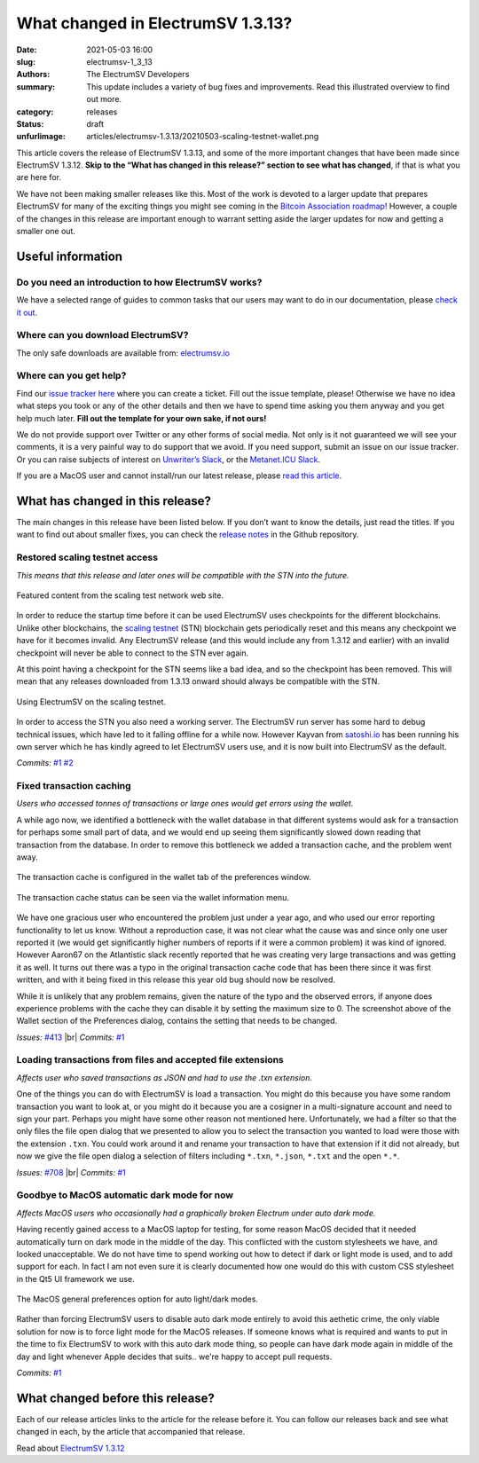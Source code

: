 What changed in ElectrumSV 1.3.13?
##################################

:date: 2021-05-03 16:00
:slug: electrumsv-1_3_13
:authors: The ElectrumSV Developers
:summary: This update includes a variety of bug fixes and improvements. Read this illustrated overview to find out more.
:category: releases
:status: draft
:unfurlimage: articles/electrumsv-1.3.13/20210503-scaling-testnet-wallet.png

.. |br| raw:: html

  <br/>

This article covers the release of ElectrumSV 1.3.13, and some of the more important changes that
have been made since ElectrumSV 1.3.12. **Skip to the “What has changed in this release?” section
to see what has changed**, if that is what you are here for.

We have not been making smaller releases like this. Most of the work is devoted to a larger update
that prepares ElectrumSV for many of the exciting things you might see coming in the
`Bitcoin Association roadmap <https://bitcoinassociation.net/bitcoin-sv-technical-standards-roadmap-2021-2023/>`__!
However, a couple of the changes in this release are important enough to warrant setting aside
the larger updates for now and getting a smaller one out.

Useful information
------------------

Do you need an introduction to how ElectrumSV works?
====================================================

We have a selected range of guides to common tasks that our users may want to do in our
documentation, please `check it out <https://electrumsv.readthedocs.io/>`__.

Where can you download ElectrumSV?
==================================

The only safe downloads are available from: `electrumsv.io <https://electrumsv.io/>`__

Where can you get help?
=======================

Find our `issue tracker here <https://github.com/electrumsv/electrumsv/issues>`__ where you can
create a ticket. Fill out the issue template, please! Otherwise we have no idea what steps you
took or any of the other details and then we have to spend time asking you them anyway and you
get help much later. **Fill out the template for your own sake, if not ours!**

We do not provide support over Twitter or any other forms of social media. Not only is it not
guaranteed we will see your comments, it is a very painful way to do support that we avoid. If
you need support, submit an issue on our issue tracker. Or you can raise subjects of interest on
`Unwriter’s Slack <https://atlantis.planaria.network/>`__, or the
`Metanet.ICU Slack <http://metanet.icu/>`__.

If you are a MacOS user and cannot install/run our latest release, please
`read this article <https://lapcatsoftware.com/articles/unsigned.html>`__.

What has changed in this release?
---------------------------------

The main changes in this release have been listed below. If you don’t want to know the details,
just read the titles. If you want to find out about smaller fixes, you can check the
`release notes <https://github.com/electrumsv/electrumsv/blob/master/RELEASE-NOTES>`__ in the
Github repository.

Restored scaling testnet access
===============================
*This means that this release and later ones will be compatible with the STN into the future.*

.. figure:: {static}electrumsv-1.3.13/20210503-scaling-testnet-feature.png
   :align: center
   :width: 90 %
   :alt: Featured content from the scaling test network web site.

   Featured content from the scaling test network web site.

In order to reduce the startup time before it can be used ElectrumSV uses checkpoints for the
different blockchains. Unlike other blockchains, the `scaling testnet <https://bitcoinscaling.io/>`__
(STN) blockchain gets periodically reset and this means any checkpoint we have for it becomes
invalid. Any ElectrumSV release (and this would include any from 1.3.12 and earlier) with an
invalid checkpoint will never be able to connect to the STN ever again.

At this point having a checkpoint for the STN seems like a bad idea, and so the checkpoint has been
removed. This will mean that any releases downloaded from 1.3.13 onward should always be
compatible with the STN.

.. figure:: {static}electrumsv-1.3.13/20210503-scaling-testnet-wallet.png
   :align: center
   :width: 90 %
   :alt: Using ElectrumSV on the scaling testnet.

   Using ElectrumSV on the scaling testnet.

In order to access the STN you also need a working server. The ElectrumSV run server has some hard
to debug technical issues, which have led to it falling offline for a while now. However Kayvan from
`satoshi.io <https://satoshi.io/>`_  has been running his own server which he has kindly agreed to
let ElectrumSV users use, and it is now built into ElectrumSV as the default.

*Commits:* `#1 <https://github.com/electrumsv/electrumsv/commit/ac2fc1b0d4e70b6a9367776773874a074862ad0b>`__
`#2 <https://github.com/electrumsv/electrumsv/commit/9eb793e8f246c26763e8e2ebada85f199033b5b1>`__

Fixed transaction caching
=========================
*Users who accessed tonnes of transactions or large ones would get errors using the wallet.*

A while ago now, we identified a bottleneck with the wallet database in that different systems
would ask for a transaction for perhaps some small part of data, and we would end up seeing them
significantly slowed down reading that transaction from the database. In order to remove this
bottleneck we added a transaction cache, and the problem went away.

.. figure:: {static}electrumsv-1.3.13/20210503-preferences-wallet.png
   :align: center
   :alt: The transaction cache is configured in the wallet tab of the preferences window.

   The transaction cache is configured in the wallet tab of the preferences window.

.. figure:: {static}electrumsv-1.3.13/20210503-wallet-information-dialog.png
   :align: center
   :alt: The transaction cache status can be seen via the wallet information menu.

   The transaction cache status can be seen via the wallet information menu.

We have one gracious user who encountered the problem just under a year ago, and who used our
error reporting functionality to let us know. Without a reproduction case, it was not clear what
the cause was and since only one user reported it (we would get significantly higher numbers of
reports if it were a common problem) it was kind of ignored. However Aaron67 on the Atlantistic
slack recently reported that he was creating very large transactions and was getting it as well.
It turns out there was a typo in the original transaction cache code that has been there since it
was first written, and with it being fixed in this release this year old bug should now be
resolved.

While it is unlikely that any problem remains, given the nature of the typo and the observed
errors, if anyone does experience problems with the cache they can disable it by setting the
maximum size to 0. The screenshot above of the Wallet section of the Preferences dialog, contains
the setting that needs to be changed.

*Issues:* `#413 <https://github.com/electrumsv/electrumsv/issues/413>`__ |br|
*Commits:* `#1 <https://github.com/electrumsv/electrumsv/commit/50023e3fe18b0e3ab04fe12b9c7f620536391ca1>`__

Loading transactions from files and accepted file extensions
============================================================
*Affects user who saved transactions as JSON and had to use the .txn extension.*

One of the things you can do with ElectrumSV is load a transaction. You might do this because you
have some random transaction you want to look at, or you might do it because you are a cosigner
in a multi-signature account and need to sign your part. Perhaps you might have some other reason
not mentioned here. Unfortunately, we had a filter so that the only files the file open dialog
that we presented to allow you to select the transaction you wanted to load were those with the
extension ``.txn``. You could work around it and rename your transaction to have that extension
if it did not already, but now we give the file open dialog a selection of filters including
``*.txn``, ``*.json``, ``*.txt`` and the open ``*.*``.

*Issues:* `#708 <https://github.com/electrumsv/electrumsv/issues/708>`__ |br|
*Commits:* `#1 <https://github.com/electrumsv/electrumsv/commit/a7a309ce72d75db46a6e719b84035c67f940f88c>`__

Goodbye to MacOS automatic dark mode for now
============================================
*Affects MacOS users who occasionally had a graphically broken Electrum under auto dark mode.*

Having recently gained access to a MacOS laptop for testing, for some reason MacOS decided that it
needed automatically turn on dark mode in the middle of the day. This conflicted with the
custom stylesheets we have, and looked unacceptable. We do not have time to spend working out how
to detect if dark or light mode is used, and to add support for each. In fact I am not even sure
it is clearly documented how one would do this with custom CSS stylesheet in the Qt5 UI framework
we use.

.. figure:: {static}electrumsv-1.3.13/20210503-macos-preferences-general.jpg
   :align: center
   :width: 90%
   :alt: The MacOS general preferences option for auto light/dark modes.

   The MacOS general preferences option for auto light/dark modes.

Rather than forcing ElectrumSV users to disable auto dark mode entirely to avoid this aethetic
crime, the only viable solution for now is to force light mode for the MacOS releases. If someone
knows what is required and wants to put in the time to fix ElectrumSV to work with this auto dark
mode thing, so people can have dark mode again in middle of the day and light
whenever Apple decides that suits.. we're happy to accept pull requests.

*Commits:* `#1 <https://github.com/electrumsv/electrumsv/commit/87373049aaadbc800658bcf73c4f58c275d128eb>`__

What changed before this release?
---------------------------------

Each of our release articles links to the article for the release before it. You can follow our
releases back and see what changed in each, by the article that accompanied that release.

Read about `ElectrumSV 1.3.12 <https://roger-taylor.medium.com/electrumsv-1-3-12-a4002e6dbdf6>`__
